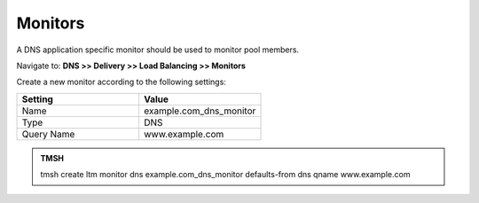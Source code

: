 Monitors
####################################

A DNS application specific monitor should be used to monitor pool members. 

Navigate to: **DNS >> Delivery >> Load Balancing >> Monitors**

.. image:: /class/media/class2_create_health-monitor_flyout.png
  :align: center
  :scale: 75%

Create a new monitor according to the following settings:

.. csv-table::
   :header: "Setting", "Value"
   :widths: 15, 15

   "Name", "example.com_dns_monitor"
   "Type", "DNS"
   "Query Name", "www.example.com"

.. image:: /class/media/class2_dns_monitor_create_properties.png
  :align: center
  :scale: 75%

.. admonition:: TMSH
 
   tmsh create ltm monitor dns example.com_dns_monitor defaults-from dns qname www.example.com

